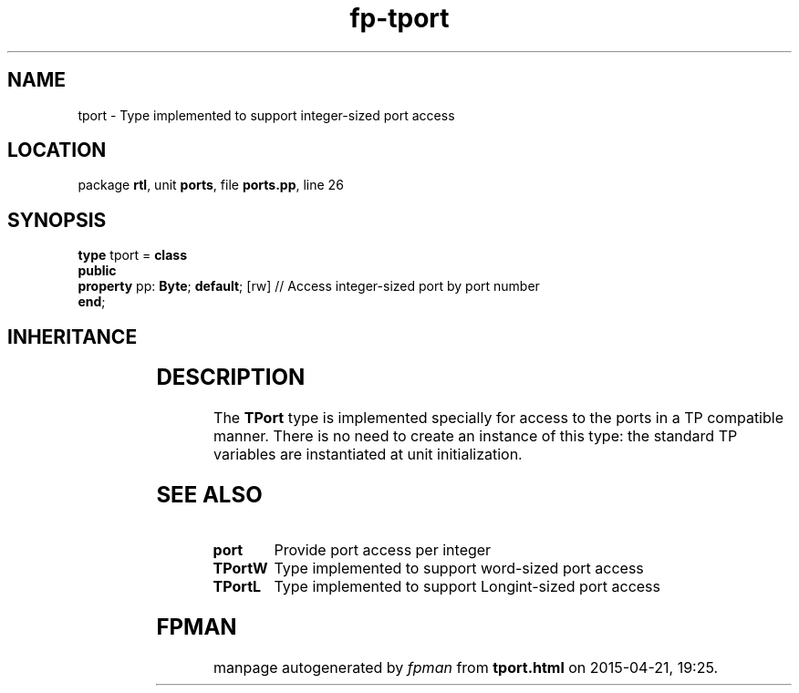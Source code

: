 .\" file autogenerated by fpman
.TH "fp-tport" 3 "2014-03-14" "fpman" "Free Pascal Programmer's Manual"
.SH NAME
tport - Type implemented to support integer-sized port access
.SH LOCATION
package \fBrtl\fR, unit \fBports\fR, file \fBports.pp\fR, line 26
.SH SYNOPSIS
\fBtype\fR tport = \fBclass\fR
.br
\fBpublic\fR
  \fBproperty\fR pp: \fBByte\fR; \fBdefault\fR; [rw] // Access integer-sized port by port number
.br
\fBend\fR;
.SH INHERITANCE
.TS
l l
l l.
\fBtport\fR	Type implemented to support integer-sized port access
\fBTObject\fR	
.TE
.SH DESCRIPTION
The \fBTPort\fR type is implemented specially for access to the ports in a TP compatible manner. There is no need to create an instance of this type: the standard TP variables are instantiated at unit initialization.


.SH SEE ALSO
.TP
.B port
Provide port access per integer
.TP
.B TPortW
Type implemented to support word-sized port access
.TP
.B TPortL
Type implemented to support Longint-sized port access

.SH FPMAN
manpage autogenerated by \fIfpman\fR from \fBtport.html\fR on 2015-04-21, 19:25.

